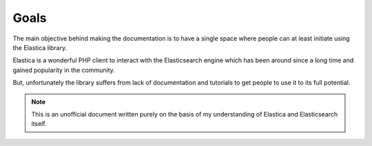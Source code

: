 .. index::
    single: Goals

Goals
=====

The main objective behind making the documentation is to have a single space where people can at least initiate using the Elastica library. 

Elastica is a wonderful PHP client to interact with the Elasticsearch engine which has been around since a long time and gained popularity in the community.

But, unfortunately the library suffers from lack of documentation and tutorials to get people to use it to its full potential.

.. note::

	This is an unofficial document written purely on the basis of my understanding of Elastica and Elasticsearch itself.